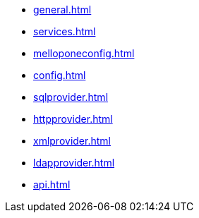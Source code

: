 * xref:general.adoc[]
* xref:services.adoc[]
* xref:melloponeconfig.adoc[]
* xref:config.adoc[]
* xref:sqlprovider.adoc[]
* xref:httpprovider.adoc[]
* xref:xmlprovider.adoc[]
* xref:ldapprovider.adoc[]
* xref:api.adoc[]
